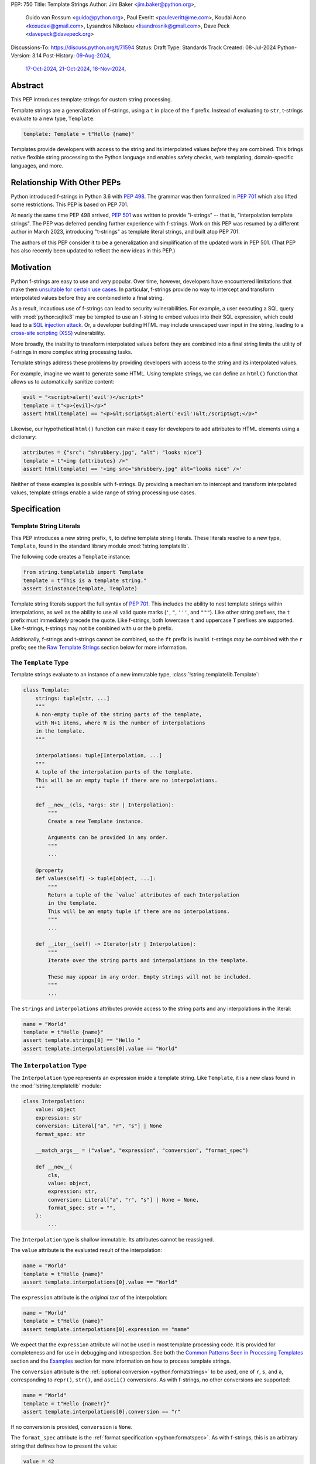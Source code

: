 PEP: 750
Title: Template Strings
Author: Jim Baker <jim.baker@python.org>,
        Guido van Rossum <guido@python.org>,
        Paul Everitt <pauleveritt@me.com>,
        Koudai Aono <koxudaxi@gmail.com>,
        Lysandros Nikolaou <lisandrosnik@gmail.com>,
        Dave Peck <davepeck@davepeck.org>
Discussions-To: https://discuss.python.org/t/71594
Status: Draft
Type: Standards Track
Created: 08-Jul-2024
Python-Version: 3.14
Post-History: `09-Aug-2024 <https://discuss.python.org/t/60408>`__,
              `17-Oct-2024 <https://discuss.python.org/t/60408/201>`__,
              `21-Oct-2024 <https://discuss.python.org/t/60408/226>`__,
              `18-Nov-2024 <https://discuss.python.org/t/71594>`__,

Abstract
========

This PEP introduces template strings for custom string processing.

Template strings are a generalization of f-strings, using a ``t`` in place of
the ``f`` prefix. Instead of evaluating to ``str``, t-strings evaluate to a new
type, ``Template``:

.. code-block:: python

    template: Template = t"Hello {name}"

Templates provide developers with access to the string and its interpolated
values *before* they are combined. This brings native flexible string
processing to the Python language and enables safety checks, web templating,
domain-specific languages, and more.


Relationship With Other PEPs
============================

Python introduced f-strings in Python 3.6 with :pep:`498`. The grammar was
then formalized in :pep:`701` which also lifted some restrictions. This PEP
is based on PEP 701.

At nearly the same time PEP 498 arrived, :pep:`501` was written to provide
"i-strings" -- that is, "interpolation template strings". The PEP was
deferred pending further experience with f-strings. Work on this PEP was
resumed by a different author in March 2023, introducing "t-strings" as template
literal strings, and built atop PEP 701.

The authors of this PEP consider it to be a generalization and simplification
of the updated work in PEP 501. (That PEP has also recently been updated to
reflect the new ideas in this PEP.)


Motivation
==========

Python f-strings are easy to use and very popular. Over time, however, developers
have encountered limitations that make them
`unsuitable for certain use cases <https://docs.djangoproject.com/en/5.1/ref/utils/#django.utils.html.format_html>`__.
In particular, f-strings provide no way to intercept and transform interpolated
values before they are combined into a final string.

As a result, incautious use of f-strings can lead to security vulnerabilities.
For example, a user executing a SQL query with :mod:`python:sqlite3`
may be tempted to use an f-string to embed values into their SQL expression,
which could lead to a `SQL injection attack <https://en.wikipedia.org/wiki/SQL_injection>`__.
Or, a developer building HTML may include unescaped user input in the string,
leading to a `cross-site scripting (XSS) <https://en.wikipedia.org/wiki/Cross-site_scripting>`__
vulnerability.

More broadly, the inability to transform interpolated values before they are
combined into a final string limits the utility of f-strings in more complex
string processing tasks.

Template strings address these problems by providing
developers with access to the string and its interpolated values.

For example, imagine we want to generate some HTML. Using template strings,
we can define an ``html()`` function that allows us to automatically sanitize
content:

.. code-block:: python

    evil = "<script>alert('evil')</script>"
    template = t"<p>{evil}</p>"
    assert html(template) == "<p>&lt;script&gt;alert('evil')&lt;/script&gt;</p>"

Likewise, our hypothetical ``html()`` function can make it easy for developers
to add attributes to HTML elements using a dictionary:

.. code-block:: python

    attributes = {"src": "shrubbery.jpg", "alt": "looks nice"}
    template = t"<img {attributes} />"
    assert html(template) == '<img src="shrubbery.jpg" alt="looks nice" />'

Neither of these examples is possible with f-strings. By providing a
mechanism to intercept and transform interpolated values, template strings
enable a wide range of string processing use cases.


Specification
=============

Template String Literals
------------------------

This PEP introduces a new string prefix, ``t``, to define template string literals.
These literals resolve to a new type, ``Template``, found in the standard library
module :mod:`!string.templatelib`.

The following code creates a ``Template`` instance:

.. code-block:: python

    from string.templatelib import Template
    template = t"This is a template string."
    assert isinstance(template, Template)

Template string literals support the full syntax of :pep:`701`. This includes
the ability to nest template strings within interpolations, as well as the ability
to use all valid quote marks (``'``, ``"``, ``'''``, and ``"""``). Like other string
prefixes, the ``t`` prefix must immediately precede the quote. Like f-strings,
both lowercase ``t`` and uppercase ``T`` prefixes are supported. Like
f-strings, t-strings may not be combined with ``u`` or the ``b`` prefix.

Additionally, f-strings and t-strings cannot be combined, so the ``ft``
prefix is invalid. t-strings *may* be combined with the ``r`` prefix;
see the `Raw Template Strings`_ section below for more information.


The ``Template`` Type
---------------------

Template strings evaluate to an instance of a new immutable type,
:class:`!string.templatelib.Template`:

.. code-block:: python

    class Template:
        strings: tuple[str, ...]
        """
        A non-empty tuple of the string parts of the template,
        with N+1 items, where N is the number of interpolations
        in the template.
        """

        interpolations: tuple[Interpolation, ...]
        """
        A tuple of the interpolation parts of the template.
        This will be an empty tuple if there are no interpolations.
        """

        def __new__(cls, *args: str | Interpolation):
            """
            Create a new Template instance.

            Arguments can be provided in any order.
            """
            ...

        @property
        def values(self) -> tuple[object, ...]:
            """
            Return a tuple of the `value` attributes of each Interpolation
            in the template.
            This will be an empty tuple if there are no interpolations.
            """
            ...

        def __iter__(self) -> Iterator[str | Interpolation]:
            """
            Iterate over the string parts and interpolations in the template.

            These may appear in any order. Empty strings will not be included.
            """
            ...

The ``strings`` and ``interpolations`` attributes provide access to the string
parts and any interpolations in the literal:

.. code-block:: python

    name = "World"
    template = t"Hello {name}"
    assert template.strings[0] == "Hello "
    assert template.interpolations[0].value == "World"


The ``Interpolation`` Type
--------------------------

The ``Interpolation`` type represents an expression inside a template string.
Like ``Template``, it is a new class found in the :mod:`!string.templatelib` module:

.. code-block:: python

    class Interpolation:
        value: object
        expression: str
        conversion: Literal["a", "r", "s"] | None
        format_spec: str

        __match_args__ = ("value", "expression", "conversion", "format_spec")

        def __new__(
            cls,
            value: object,
            expression: str,
            conversion: Literal["a", "r", "s"] | None = None,
            format_spec: str = "",
        ):
            ...

The ``Interpolation`` type is shallow immutable. Its attributes
cannot be reassigned.

The ``value`` attribute is the evaluated result of the interpolation:

.. code-block:: python

    name = "World"
    template = t"Hello {name}"
    assert template.interpolations[0].value == "World"

The ``expression`` attribute is the *original text* of the interpolation:

.. code-block:: python

    name = "World"
    template = t"Hello {name}"
    assert template.interpolations[0].expression == "name"

We expect that the ``expression`` attribute will not be used in most template
processing code. It is provided for completeness and for use in debugging and
introspection. See both the `Common Patterns Seen in Processing Templates`_
section and the `Examples`_ section for more information on how to process
template strings.

The ``conversion`` attribute is the :ref:`optional conversion <python:formatstrings>`
to be used, one of ``r``, ``s``, and ``a``, corresponding to ``repr()``,
``str()``, and ``ascii()`` conversions. As with f-strings, no other conversions
are supported:

.. code-block:: python

    name = "World"
    template = t"Hello {name!r}"
    assert template.interpolations[0].conversion == "r"

If no conversion is provided, ``conversion`` is ``None``.

The ``format_spec`` attribute is the :ref:`format specification <python:formatspec>`.
As with f-strings, this is an arbitrary string that defines how to present the value:

.. code-block:: python

    value = 42
    template = t"Value: {value:.2f}"
    assert template.interpolations[0].format_spec == ".2f"

Format specifications in f-strings can themselves contain interpolations. This
is permitted in template strings as well; ``format_spec`` is set to the eagerly
evaluated result:

.. code-block:: python

    value = 42
    precision = 2
    template = t"Value: {value:.{precision}f}"
    assert template.interpolations[0].format_spec == ".2f"

If no format specification is provided, ``format_spec`` defaults to an empty
string (``""``). This matches the ``format_spec`` parameter of Python's
:func:`python:format` built-in.

Unlike f-strings, it is up to code that processes the template to determine how to
interpret the ``conversion`` and ``format_spec`` attributes.
Such code is not required to use these attributes, but when present they should
be respected, and to the extent possible match the behavior of f-strings.
It would be surprising if, for example, a template string that uses ``{value:.2f}``
did not round the value to two decimal places when processed.


The ``Template.values`` Property
--------------------------------

The ``Template.values`` property is a shortcut for accessing the ``value``
attribute of each ``Interpolation`` in the template and is equivalent to:

.. code-block:: python

    @property
    def values(self) -> tuple[object, ...]:
        return tuple(i.value for i in self.interpolations)


Iterating ``Template`` Contents
-------------------------------

The ``Template.__iter__()`` method provides a simple way to access the full
contents of a template. It yields the string parts and interpolations in
the order they appear, with empty strings omitted.

The ``__iter__()`` method is equivalent to:

.. code-block:: python

    def __iter__(self) -> Iterator[str | Interpolation]:
        for s, i in zip_longest(self.strings, self.interpolations):
            if s:
                yield s
            if i:
                yield i


The following examples show the ``__iter__()`` method in action:

.. code-block:: python

    assert list(t"") == []

    assert list(t"Hello") == ["Hello"]

    name = "World"
    template = t"Hello {name}!"
    contents = list(template)
    assert len(contents) == 3
    assert contents[0] == "Hello "
    assert contents[1].value == "World"
    assert contents[1].expression == "name"
    assert contents[2] == "!"

Empty strings, which may be present in ``Template.strings``, are not included
in the output of the ``__iter__()`` method:

.. code-block:: python

    first = "Eat"
    second = "Red Leicester"
    template = t"{first}{second}"
    contents = list(template)
    assert len(contents) == 2
    assert contents[0].value == "Eat"
    assert contents[0].expression == "first"
    assert contents[1].value == "Red Leicester"
    assert contents[1].expression == "second"

    # However, the strings attribute contains empty strings:
    assert template.strings == ("", "", "")

Template processing code can choose to work with any combination of
``strings``, ``interpolations``, ``values``, and ``__iter__()`` based on
requirements and convenience.


Processing Template Strings
---------------------------

Developers can write arbitrary code to process template strings. For example,
the following function renders static parts of the template in lowercase and
interpolations in uppercase:

.. code-block:: python

    from string.templatelib import Template, Interpolation

    def lower_upper(template: Template) -> str:
        """Render static parts lowercased and interpolations uppercased."""
        parts: list[str] = []
        for item in template:
            if isinstance(item, Interpolation):
                parts.append(str(item.value).upper())
            else:
                parts.append(item.lower())
        return "".join(parts)

    name = "world"
    assert lower_upper(t"HELLO {name}") == "hello WORLD"

There is no requirement that template strings are processed in any particular
way. Code that processes templates has no obligation to return a string.
Template strings are a flexible, general-purpose feature.

See the `Common Patterns Seen in Processing Templates`_ section for more
information on how to process template strings. See the `Examples`_ section
for detailed working examples.


Template String Concatenation
-----------------------------

Template strings support explicit concatenation using ``+``. Concatenation is
supported for two ``Template`` instances as well as for a ``Template`` instance
and a ``str``:

.. code-block:: python

    name = "World"
    template = t"{name}"

    assert isinstance(t"Hello " + template, Template)
    assert (t"Hello " + template).strings == ("Hello ", "")
    assert (t"Hello " + template).interpolations[0].value == "World"

    assert isinstance("Hello " + template, Template)
    assert ("Hello " + template).strings == ("Hello ", "")
    assert ("Hello " + template).interpolations[0].value == "World"

Concatenation of templates is "viral": the concatenation of a ``Template`` and
a ``str`` always results in a ``Template`` instance.

Python's implicit concatenation syntax is also supported. The following code
will work as expected:

.. code-block:: python

    name = "World"
    assert (t"Hello " t"World").strings == ("Hello World",)
    assert ("Hello " t"World").strings == ("Hello World",)

The ``Template`` type supports the ``__add__()`` and ``__radd__()`` methods
between two ``Template`` instances and between a ``Template`` instance and a
``str``.


Template and Interpolation Equality
-----------------------------------

``Template`` and ``Interpolation`` instances compare with object identity
(``is``).

``Template`` instances are intended to be used by template processing code,
which may return a string or any other type. Those types can provide their
own equality semantics as needed.


No Support for Ordering
-----------------------

The ``Template`` and ``Interpolation`` types do not support ordering. This is
unlike all other string literal types in Python, which support lexicographic
ordering. Because interpolations can contain arbitrary values, there is no
natural ordering for them. As a result, neither the ``Template`` nor the
``Interpolation`` type implements the standard comparison methods.


Support for the debug specifier (``=``)
---------------------------------------

The debug specifier, ``=``, is supported in template strings and behaves similarly
to how it behaves in f-strings, though due to limitations of the implementation
there is a slight difference.

In particular, ``t'{value=}'`` is treated as ``t'value={value!r}'``:

.. code-block:: python

    name = "World"
    template = t"Hello {name=}"
    assert template.strings[0] == "Hello name="
    assert template.interpolations[0].value == "World"
    assert template.interpolations[0].conversion == "r"

If a separate format string is also provided, ``t'{value=:fmt}`` is treated
instead as ``t'value={value!s:fmt}'``.

Whitespace is preserved in the debug specifier, so ``t'{value = }'`` is
treated as ``t'value = {value!r}'``.


Raw Template Strings
--------------------

Raw template strings are supported using the ``rt`` (or ``tr``) prefix:

.. code-block:: python

    trade = 'shrubberies'
    template = rt'Did you say "{trade}"?\n'
    assert template.strings[0] == r'Did you say "'
    assert template.strings[1] == r'"?\n'

In this example, the ``\n`` is treated as two separate characters
(a backslash followed by 'n') rather than a newline character. This is
consistent with Python's raw string behavior.

As with regular template strings, interpolations in raw template strings are
processed normally, allowing for the combination of raw string behavior and
dynamic content.


Interpolation Expression Evaluation
-----------------------------------

Expression evaluation for interpolations is the same as in :pep:`498#expression-evaluation`:

    The expressions that are extracted from the string are evaluated in the context
    where the template string appeared. This means the expression has full access to its
    lexical scope, including local and global variables. Any valid Python expression
    can be used, including function and method calls.

Template strings are evaluated eagerly from left to right, just like f-strings. This means that
interpolations are evaluated immediately when the template string is processed, not deferred
or wrapped in lambdas.


Exceptions
----------

Exceptions raised in t-string literals are the same as those raised in f-string
literals.


No ``Template.__str__()`` Implementation
----------------------------------------

The ``Template`` type does not provide a specialized ``__str__()`` implementation.

This is because ``Template`` instances are intended to be used by template processing
code, which may return a string or any other type. There is no canonical way to
convert a Template to a string.

The ``Template`` and ``Interpolation`` types both provide useful ``__repr__()``
implementations.


Examples
========

All examples in this section of the PEP have fully tested reference implementations
available in the public `pep750-examples <https://github.com/davepeck/pep750-examples>`_
git repository.


Example: Implementing f-strings with t-strings
----------------------------------------------

It is easy to "implement" f-strings using t-strings. That is, we can
write a function ``f(template: Template) -> str`` that processes a ``Template``
in much the same way as an f-string literal, returning the same result:


.. code-block:: python

    name = "World"
    value = 42
    templated = t"Hello {name!r}, value: {value:.2f}"
    formatted = f"Hello {name!r}, value: {value:.2f}"
    assert f(templated) == formatted

The ``f()`` function supports both conversion specifiers like ``!r`` and format
specifiers like ``:.2f``. The full code is fairly simple:

.. code-block:: python

    from string.templatelib import Template, Interpolation

    def convert(value: object, conversion: Literal["a", "r", "s"] | None) -> object:
        if conversion == "a":
            return ascii(value)
        elif conversion == "r":
            return repr(value)
        elif conversion == "s":
            return str(value)
        return value

    def f(template: Template) -> str:
        parts = []
        for item in template:
            match item:
                case str() as s:
                    parts.append(s)
                case Interpolation(value, _, conversion, format_spec):
                    value = convert(value, conversion)
                    value = format(value, format_spec)
                    parts.append(value)
        return "".join(parts)


.. note:: Example code

   See `fstring.py`__ and `test_fstring.py`__.

   __ https://github.com/davepeck/pep750-examples/blob/main/pep/fstring.py
   __ https://github.com/davepeck/pep750-examples/blob/main/pep/test_fstring.py


Example: Structured Logging
---------------------------

Structured logging allows developers to log data in machine-readable
formats like JSON. With t-strings, developers can easily log structured data
alongside human-readable messages using just a single log statement.

We present two different approaches to implementing structured logging with
template strings.

Approach 1: Custom Log Messages
'''''''''''''''''''''''''''''''

The :ref:`Python Logging Cookbook <python:logging-cookbook>`
has a short section on `how to implement structured logging <https://docs.python.org/3/howto/logging-cookbook.html#implementing-structured-logging>`_.

The logging cookbook suggests creating a new "message" class, ``StructuredMessage``,
that is constructed with a simple text message and a separate dictionary of values:

.. code-block:: python

    message = StructuredMessage("user action", {
        "action": "traded",
        "amount": 42,
        "item": "shrubs"
    })
    logging.info(message)

    # Outputs:
    # user action >>> {"action": "traded", "amount": 42, "item": "shrubs"}

The ``StructuredMessage.__str__()`` method formats both the human-readable
message *and* the values, combining them into a final string. (See the
`logging cookbook <https://docs.python.org/3/howto/logging-cookbook.html#implementing-structured-logging>`_
for its full example.)

We can implement an improved version of ``StructuredMessage`` using template strings:

.. code-block:: python

    import json
    from string.templatelib import Interpolation, Template
    from typing import Mapping

    class TemplateMessage:
        def __init__(self, template: Template) -> None:
            self.template = template

        @property
        def message(self) -> str:
            # Use the f() function from the previous example
            return f(self.template)

        @property
        def values(self) -> Mapping[str, object]:
            return {
                item.expression: item.value
                for item in self.template
                if isinstance(item, Interpolation)
            }

        def __str__(self) -> str:
            return f"{self.message} >>> {json.dumps(self.values)}"

    _ = TemplateMessage  # optional, to improve readability
    action, amount, item = "traded", 42, "shrubs"
    logging.info(_(t"User {action}: {amount:.2f} {item}"))

    # Outputs:
    # User traded: 42.00 shrubs >>> {"action": "traded", "amount": 42, "item": "shrubs"}

Template strings give us a more elegant way to define the custom message
class. With template strings it is no longer necessary for developers to make
sure that their format string and values dictionary are kept in sync; a single
template string literal is all that is needed. The ``TemplateMessage``
implementation can automatically extract structured keys and values from
the ``Interpolation.expression`` and ``Interpolation.value`` attributes,
respectively.


Approach 2: Custom Formatters
'''''''''''''''''''''''''''''

Custom messages are a reasonable approach to structured logging but can be a
little awkward. To use them, developers must wrap every log message they write
in a custom class. This can be easy to forget.

An alternative approach is to define custom ``logging.Formatter`` classes. This
approach is more flexible and allows for more control over the final output. In
particular, it's possible to take a single template string and output it in
multiple formats (human-readable and JSON) to separate log streams.

We define two simple formatters, a ``MessageFormatter`` for human-readable output
and a ``ValuesFormatter`` for JSON output:

.. code-block:: python

    import json
    from logging import Formatter, LogRecord
    from string.templatelib import Interpolation, Template
    from typing import Any, Mapping


    class MessageFormatter(Formatter):
        def message(self, template: Template) -> str:
            # Use the f() function from the previous example
            return f(template)

        def format(self, record: LogRecord) -> str:
            msg = record.msg
            if not isinstance(msg, Template):
                return super().format(record)
            return self.message(msg)


    class ValuesFormatter(Formatter):
        def values(self, template: Template) -> Mapping[str, Any]:
            return {
                item.expression: item.value
                for item in template
                if isinstance(item, Interpolation)
            }

        def format(self, record: LogRecord) -> str:
            msg = record.msg
            if not isinstance(msg, Template):
                return super().format(record)
            return json.dumps(self.values(msg))


We can then use these formatters when configuring our logger:

.. code-block:: python

    import logging
    import sys

    logger = logging.getLogger(__name__)
    message_handler = logging.StreamHandler(sys.stdout)
    message_handler.setFormatter(MessageFormatter())
    logger.addHandler(message_handler)

    values_handler = logging.StreamHandler(sys.stderr)
    values_handler.setFormatter(ValuesFormatter())
    logger.addHandler(values_handler)

    action, amount, item = "traded", 42, "shrubs"
    logger.info(t"User {action}: {amount:.2f} {item}")

    # Outputs to sys.stdout:
    # User traded: 42.00 shrubs

    # At the same time, outputs to sys.stderr:
    # {"action": "traded", "amount": 42, "item": "shrubs"}


This approach has a couple advantages over the custom message approach to structured
logging:

- Developers can log a t-string directly without wrapping it in a custom class.
- Human-readable and structured output can be sent to separate log streams. This
  is useful for log aggregation systems that process structured data independently
  from human-readable data.


.. note:: Example code

   See `logging.py`__ and `test_logging.py`__.

   __ https://github.com/davepeck/pep750-examples/blob/main/pep/logging.py
   __ https://github.com/davepeck/pep750-examples/blob/main/pep/test_logging.py


Example: HTML Templating
-------------------------

This PEP contains several short HTML templating examples. It turns out that the
"hypothetical" ``html()`` function mentioned in the  `Motivation`_ section
(and a few other places in this PEP) exists and is available in the
`pep750-examples repository <https://github.com/davepeck/pep750-examples/>`_.
If you're thinking about parsing a complex grammar with template strings, we
hope you'll find it useful.


Backwards Compatibility
=======================

Like f-strings, use of template strings will be a syntactic backwards incompatibility
with previous versions.


Security Implications
=====================

The security implications of working with template strings, with respect to
interpolations, are as follows:

1. Scope lookup is the same as f-strings (lexical scope). This model has been
   shown to work well in practice.

2. Code that processes ``Template`` instances can ensure that any interpolations
   are processed in a safe fashion, including respecting the context in which
   they appear.


How To Teach This
=================

Template strings have several audiences:

- Developers using template strings and processing functions
- Authors of template processing code
- Framework authors who build interesting machinery with template strings

We hope that teaching developers will be straightforward. At a glance,
template strings look just like f-strings. Their syntax is familiar and the
scoping rules remain the same.

The first thing developers must learn is that template string literals don't
evaluate to strings; instead, they evaluate to a new type, ``Template``. This
is a simple type intended to be used by template processing code. It's not until
developers call a processing function that they get the result they want:
typically, a string, although processing code can of course return any arbitrary
type.

Developers will also want to understand how template strings relate to other
string formatting methods like f-strings and :meth:`str.format`. They will need
to decide when to use each method. If a simple string is all that is needed, and
there are no security implications, f-strings are likely the best choice. For
most cases where a format string is used, it can be replaced with a function
wrapping the creation of a template string. In cases where the format string is
obtained from user input, the filesystem, or databases, it is possible to write
code to convert it into a ``Template`` instance if desired.

Because developers will learn that t-strings are nearly always used in tandem
with processing functions, they don't necessarily need to understand the details
of the ``Template`` type. As with descriptors and decorators, we expect many more
developers will use t-strings than write t-string processing functions.

Over time, a small number of more advanced developers *will* wish to author their
own template processing code. Writing processing code often requires thinking
in terms of formal grammars. Developers will need to learn how to work with the
``strings`` and ``interpolation`` attributes of a ``Template`` instance and how
to process interpolations in a context-sensitive fashion. More sophisticated
grammars will likely require parsing to intermediate representations like an
abstract syntax tree (AST). Great template processing code will handle format
specifiers and conversions when appropriate. Writing production-grade template
processing code -- for instance, to support HTML templates -- can be a large
undertaking.

We expect that template strings will provide framework authors with a powerful
new tool in their toolbox. While the functionality of template strings overlaps
with existing tools like template engines, t-strings move that logic into
the language itself. Bringing the full power and generality of Python to bear on
string processing tasks opens new possibilities for framework authors.


Why another templating approach?
================================

The world of Python already has mature templating languages with wide adoption,
such as Jinja. Why build support for creating new templating systems?

Projects such as Jinja are still needed in cases where the template is less part
of the software by the developers, and more part of customization by designers
or even content created by users, for example in a CMS.

The trends in frontend development have treated templating as part of the
software and written by developers. They want modern language features and a
good tooling experience. PEP 750 envisions DSLs where the non-static parts are
Python: same scope rules, typing, expression syntax, and the like.


Common Patterns Seen in Processing Templates
============================================

Structural Pattern Matching
---------------------------

Iterating over the ``Template`` with structural pattern matching is the expected
best practice for many template function implementations:

.. code-block:: python

    from string.templatelib import Template, Interpolation

    def process(template: Template) -> Any:
        for item in template:
            match item:
                case str() as s:
                    ... # handle each string part
                case Interpolation() as interpolation:
                    ... # handle each interpolation


Processing code may also commonly sub-match on attributes of the ``Interpolation`` type:

.. code-block:: python

    match arg:
        case Interpolation(int()):
            ... # handle interpolations with integer values
        case Interpolation(value=str() as s):
            ... # handle interpolations with string values
        # etc.


Memoizing
---------

Template functions can efficiently process both static and dynamic parts of templates.
The structure of ``Template`` objects allows for effective memoization:

.. code-block:: python

    strings = template.strings  # Static string parts
    values = template.values  # Dynamic interpolated values

This separation enables caching of processed static parts while dynamic parts
can be inserted as needed. Authors of template processing code can use the static
``strings`` as cache keys, leading to significant performance improvements when
similar templates are used repeatedly.


Parsing to Intermediate Representations
---------------------------------------

Code that processes templates can parse the template string into intermediate
representations, like an AST. We expect that many template processing libraries
will use this approach.

For instance, rather than returning a ``str``, our theoretical ``html()`` function
(see the `Motivation`_ section) could return an HTML ``Element`` defined in the
same package:

.. code-block:: python

    @dataclass(frozen=True)
    class Element:
        tag: str
        attributes: Mapping[str, str | bool]
        children: Sequence[str | Element]

        def __str__(self) -> str:
            ...


    def html(template: Template) -> Element:
        ...

Calling ``str(element)`` would then render the HTML but, in the meantime, the
``Element`` could be manipulated in a variety of ways.


Context-sensitive Processing of Interpolations
----------------------------------------------

Continuing with our hypothetical ``html()`` function, it could be made
context-sensitive. Interpolations could be processed differently depending
on where they appear in the template.

For example, our ``html()`` function could support multiple kinds of
interpolations:

.. code-block:: python

    attributes = {"id": "main"}
    attribute_value = "shrubbery"
    content = "hello"
    template = t"<div {attributes} data-value={attribute_value}>{content}</div>"
    element = html(template)
    assert str(element) == '<div id="main" data-value="shrubbery">hello</div>'

Because the ``{attributes}`` interpolation occurs in the context of an HTML tag,
and because there is no corresponding attribute name, it is treated as a dictionary
of attributes. The ``{attribute_value}`` interpolation is treated as a simple
string value and is quoted before inclusion in the final string. The
``{content}`` interpolation is treated as potentially unsafe content and is
escaped before inclusion in the final string.


Nested Template Strings
-----------------------

Going a step further with our ``html()`` function, we could support nested
template strings. This would allow for more complex HTML structures to be
built up from simpler templates:

.. code-block:: python

    name = "World"
    content = html(t"<p>Hello {name}</p>")
    template = t"<div>{content}</div>"
    element = html(template)
    assert str(element) == '<div><p>Hello World</p></div>'

Because the ``{content}`` interpolation is an ``Element`` instance, it does
not need to be escaped before inclusion in the final string.

One could imagine a nice simplification: if the ``html()`` function is passed
a ``Template`` instance, it could automatically convert it to an ``Element``
by recursively calling itself on the nested template.

We expect that nesting and composition of templates will be a common pattern
in template processing code and, where appropriate, used in preference to
simple string concatenation.


Approaches to Lazy Evaluation
-----------------------------

Like f-strings, interpolations in t-string literals are eagerly evaluated. However,
there are cases where lazy evaluation may be desirable.

If a single interpolation is expensive to evaluate, it can be explicitly wrapped
in a ``lambda`` in the template string literal:

.. code-block:: python

    name = "World"
    template = t"Hello {(lambda: name)}"
    assert callable(template.interpolations[0].value)
    assert template.interpolations[0].value() == "World"

This assumes, of course, that template processing code anticipates and handles
callable interpolation values. (One could imagine also supporting iterators,
awaitables, etc.) This is not a requirement of the PEP, but it is a common
pattern in template processing code.

In general, we hope that the community will develop best practices for lazy
evaluation of interpolations in template strings and that, when it makes sense,
common libraries will provide support for callable or awaitable values in
their template processing code.


Approaches to Asynchronous Evaluation
-------------------------------------

Closely related to lazy evaluation is asynchronous evaluation.

As with f-strings, the ``await`` keyword is allowed in interpolations:

.. code-block:: python

    async def example():
        async def get_name() -> str:
            await asyncio.sleep(1)
            return "Sleepy"

        template = t"Hello {await get_name()}"
        # Use the f() function from the f-string example, above
        assert f(template) == "Hello Sleepy"

More sophisticated template processing code can take advantage of this to
perform asynchronous operations in interpolations. For example, a "smart"
processing function could anticipate that an interpolation is an awaitable
and await it before processing the template string:

.. code-block:: python

    async def example():
        async def get_name() -> str:
            await asyncio.sleep(1)
            return "Sleepy"

        template = t"Hello {get_name}"
        assert await async_f(template) == "Hello Sleepy"

This assumes that the template processing code in ``async_f()`` is asynchronous
and is able to ``await`` an interpolation's value.

.. note:: Example code

   See `afstring.py`__ and `test_afstring.py`__.

   __ https://github.com/davepeck/pep750-examples/blob/main/pep/afstring.py
   __ https://github.com/davepeck/pep750-examples/blob/main/pep/test_afstring.py


Approaches to Template Reuse
----------------------------

If developers wish to reuse template strings multiple times with different
values, they can write a function to return a ``Template`` instance:

.. code-block:: python

    def reusable(name: str, question: str) -> Template:
        return t"Hello {name}, {question}?"

    template = reusable("friend", "how are you")
    template = reusable("King Arthur", "what is your quest")

This is, of course, no different from how f-strings can be reused.


Relation to Format Strings
--------------------------

The venerable :meth:`str.format` method accepts format strings that can later
be used to format values:

.. code-block:: python

    alas_fmt = "We're all out of {cheese}."
    assert alas_fmt.format(cheese="Red Leicester") == "We're all out of Red Leicester."

If one squints, one can think of format strings as a kind of function definition.
The *call* to :meth:`str.format` can be seen as a kind of function call. The
t-string equivalent is to simply define a standard Python function that returns
a ``Template`` instance:

.. code-block:: python

    def make_template(*, cheese: str) -> Template:
        return t"We're all out of {cheese}."

    template = make_template(cheese="Red Leicester")
    # Using the f() function from the f-string example, above
    assert f(template) == "We're all out of Red Leicester."

The ``make_template()`` function itself can be thought of as analogous to the
format string. The call to ``make_template()`` is analogous to the call to
:meth:`str.format`.

Of course, it is common to load format strings from external sources like a
filesystem or database. Thankfully, because ``Template`` and ``Interpolation``
are simple Python types, it is possible to write a function that takes an
old-style format string and returns an equivalent ``Template`` instance:

.. code-block:: python

   def from_format(fmt: str, /, *args: object, **kwargs: object) -> Template:
        """Parse `fmt` and return a `Template` instance."""
        ...

    # Load this from a file, database, etc.
    fmt = "We're all out of {cheese}."
    template = from_format(fmt, cheese="Red Leicester")
    # Using the f() function from the f-string example, above
    assert f(template) == "We're all out of Red Leicester."

This is a powerful pattern that allows developers to use template strings in
places where they might have previously used format strings. A full implementation
of ``from_format()`` is available in the examples repository,
which supports the full grammar of format strings.

.. note:: Example code

   See `format.py`__ and `test_format.py`__.

   __ https://github.com/davepeck/pep750-examples/blob/main/pep/format.py
   __ https://github.com/davepeck/pep750-examples/blob/main/pep/test_format.py


Reference Implementation
========================

A CPython implementation of PEP 750 is `available <https://github.com/lysnikolaou/cpython/tree/tstrings>`_.

There is also a public repository of `examples and tests <https://github.com/davepeck/pep750-examples>`_
built around the reference implementation. If you're interested in playing with
template strings, this repository is a great place to start.


Rejected Ideas
==============

This PEP has been through several significant revisions. In addition, quite a few interesting
ideas were considered both in revisions of :pep:`501` and in the `Discourse discussion <https://discuss.python.org/t/pep-750-tag-strings-for-writing-domain-specific-languages/60408/196>`_.

We attempt to document the most significant ideas that were considered and rejected.


Arbitrary String Literal Prefixes
---------------------------------

Inspired by `JavaScript tagged template literals <https://developer.mozilla.org/en-US/docs/Web/JavaScript/Reference/Template_literals#tagged_templates>`_,
an earlier version of this PEP allowed for arbitrary "tag" prefixes in front
of literal strings:

.. code-block:: python

    my_tag'Hello {name}'

The prefix was a special callable called a "tag function". Tag functions
received the parts of the template string in an argument list. They could then
process the string and return an arbitrary value:

.. code-block:: python

    def my_tag(*args: str | Interpolation) -> Any:
        ...

This approach was rejected for several reasons:

- It was deemed too complex to build in full generality. JavaScript allows for
  arbitrary expressions to precede a template string, which is a significant
  challenge to implement in Python.
- It precluded future introduction of new string prefixes.
- It seemed to needlessly pollute the namespace.

Use of a single ``t`` prefix was chosen as a simpler, more Pythonic approach and
more in keeping with template strings' role as a generalization of f-strings.


Delayed Evaluation of Interpolations
------------------------------------

An early version of this PEP proposed that interpolations should be lazily
evaluated. All interpolations were "wrapped" in implicit lambdas. Instead of
having an eagerly evaluated ``value`` attribute, interpolations had a
``getvalue()`` method that would resolve the value of the interpolation:

.. code-block:: python

    class Interpolation:
        ...
        _value: Callable[[], object]

        def getvalue(self) -> object:
            return self._value()

This was rejected for several reasons:

- The overwhelming majority of use cases for template strings naturally call
  for immediate evaluation.
- Delayed evaluation would be a significant departure from the behavior of
  f-strings.
- Implicit lambda wrapping leads to difficulties with type hints and
  static analysis.

Most importantly, there are viable (if imperfect) alternatives to implicit
lambda wrapping in many cases where lazy evaluation is desired. See the section
on `Approaches to Lazy Evaluation`_, above, for more information.

While delayed evaluation was rejected for *this* PEP, we hope that the community
continues to explore the idea.


Making ``Template`` and ``Interpolation`` Into Protocols
--------------------------------------------------------

An early version of this PEP proposed that the ``Template`` and ``Interpolation``
types be runtime checkable protocols rather than classes.

In the end, we felt that using classes was more straightforward.


Overridden ``__eq__`` and ``__hash__`` for ``Template`` and ``Interpolation``
-----------------------------------------------------------------------------

Earlier versions of this PEP proposed that the ``Template`` and ``Interpolation``
types should have their own implementations of ``__eq__`` and ``__hash__``.

``Templates`` were considered equal if their ``strings`` and ``interpolations``
were equal; ``Interpolations`` were considered equal if their ``value``,
``expression``, ``conversion``, and ``format_spec`` were equal. Interpolation
hashing was similar to tuple hashing: an ``Interpolation`` was hashable if and
only if its ``value`` was hashable.

This was rejected because ``Template.__hash__`` so defined was not useful as a
cache key in template processing code; we were concerned that it would be
confusing to developers.

By dropping these implementations of ``__eq__`` and ``__hash__``, we lose the
ability to write asserts such as:

.. code-block:: python

    name = "World"
    assert t"Hello " + t"{name}" == t"Hello {name}"

Because ``Template`` instances are intended to be quickly processed by further
code, we felt that the utility of these asserts was limited.


An Additional ``Decoded`` Type
------------------------------

An early version of this PEP proposed an additional type, ``Decoded``, to represent
the "static string" parts of a template string. This type derived from ``str`` and
had a single extra ``raw`` attribute that provided the original text of the string.
We rejected this in favor of the simpler approach of using plain ``str`` and
allowing combination of ``r`` and ``t`` prefixes.


The Final Home for ``Template`` and ``Interpolation``
-----------------------------------------------------

Previous versions of this PEP proposed placing the ``Template`` and
``Interpolation`` types in: ``types``, ``collections``, ``collections.abc``,
and even in a new top-level module, ``templatelib``. The final decision was to
place them in ``string.templatelib``.

One argument in favor of creating an entirely new module is that it would allow
for future addition of related methods (like ``convert()``) and for
potential future template processing code to be added to submodules
(``string.templatelib.shell``, etc.).


Enable Full Reconstruction of Original Template Literal
-------------------------------------------------------

Earlier versions of this PEP attempted to make it possible to fully reconstruct
the text of the original template string from a ``Template`` instance. This was
rejected as being overly complex. The mapping between template literal source
and the underlying AST is not one-to-one and there are several limitations with
respect to round-tripping to the original source text.

First, ``Interpolation.format_spec`` defaults to ``""`` if not provided:

.. code-block:: python

    value = 42
    template1 = t"{value}"
    template2 = t"{value:}"
    assert template1.interpolations[0].format_spec == ""
    assert template2.interpolations[0].format_spec == ""

Next, the debug specifier, ``=``, is treated as a special case and is processed
before the AST is created. It is therefore not possible to distinguish
``t"{foo=}"`` from ``t"foo={foo!r}"``:

.. code-block:: python

    value = 42
    template1 = t"{value=}"
    template2 = t"value={value!r}"
    assert template1.strings[0] == "value="
    assert template1.interpolations[0].expression == "value"
    assert template1.interpolations[0].conversion == "r"
    assert template2.strings[0] == "value="
    assert template2.interpolations[0].expression == "value"
    assert template2.interpolations[0].conversion == "r"

Finally, format specifiers in f-strings allow arbitrary nesting. In this PEP
and in the reference implementation, the specifier is eagerly evaluated to
set the ``format_spec`` in the ``Interpolation``, thereby losing the original
expressions. For example:

.. code-block:: python

    value = 42
    precision = 2
    template1 = t"{value:.2f}"
    template2 = t"{value:.{precision}f}"
    assert template1.interpolations[0].format_spec == ".2f"
    assert template2.interpolations[0].format_spec == ".2f"

We do not anticipate that these limitations will be a significant issue in practice.
Developers who need to obtain the original template string literal can always
use ``inspect.getsource()`` or similar tools.


Disallowing String Concatenation
--------------------------------

Earlier versions of this PEP proposed that template strings should not support
concatenation. This was rejected in favor of allowing concatenation.

There are reasonable arguments in favor of rejecting one or all forms of
concatenation: namely, that it cuts off a class of potential bugs, particularly
when one takes the view that template strings will often contain complex grammars
for which concatenation doesn't always have the same meaning (or any meaning).

Moreover, the earliest versions of this PEP proposed a syntax closer to
JavaScript's tagged template literals, where an arbitrary callable could be used
as a prefix to a string literal. There was no guarantee that the callable would
return a type that supported concatenation.

In the end, we decided that the surprise to developers of a new string type
*not* supporting concatenation was likely to be greater than the theoretical
harm caused by supporting it. (Developers concatenate f-strings all the time,
after all, and while we are sure there are cases where this introduces bugs,
it's not clear that those bugs outweigh the benefits of supporting concatenation.)

While concatenation is supported, we expect that code that uses template strings
will more commonly build up larger templates through nesting and composition
rather than concatenation.


Arbitrary Conversion Values
---------------------------

Python allows only ``r``, ``s``, or ``a`` as possible conversion type values.
Trying to assign a different value results in ``SyntaxError``.

In theory, template functions could choose to handle other conversion types. But this
PEP adheres closely to :pep:`701`. Any changes to allowed values should be in a
separate PEP.


Removing ``conversion`` From ``Interpolation``
----------------------------------------------

While drafting this PEP, we considered removing the ``conversion``
attribute from ``Interpolation`` and specifying that the conversion should be
performed eagerly, before ``Interpolation.value`` is set.

This was done to simplify the work of writing template processing code. The
``conversion`` attribute is of limited extensibility (it is typed as
``Literal["r", "s", "a"] | None``). It is not clear that it adds significant
value or flexibility to template strings that couldn't better be achieved with
custom format specifiers. Unlike with format specifiers, there is no
equivalent to Python's :func:`python:format` built-in. (Instead, we include a
sample implementation of ``convert()`` in the `Examples`_ section.)

Ultimately we decided to keep the ``conversion`` attribute in the
``Interpolation`` type to maintain compatibility with f-strings and to allow
for future extensibility.


Alternate Interpolation Symbols
-------------------------------

In the early stages of this PEP, we considered allowing alternate symbols for
interpolations in template strings. For example, we considered allowing
``${name}`` as an alternative to ``{name}`` with the idea that it might be useful
for i18n or other purposes. See the
`Discourse thread <https://discuss.python.org/t/pep-750-tag-strings-for-writing-domain-specific-languages/60408/122>`_
for more information.

This was rejected in favor of keeping t-string syntax as close to f-string syntax
as possible.


Alternate Layouts for ``Template``
-----------------------------------

During the development of this PEP, we considered several alternate layouts for
the ``Template`` type. Many focused on a single ``args`` tuple that contained
both strings and interpolations. Variants included:

- ``args`` was a ``tuple[str | Interpolation, ...]``` with the promise that
  its first and last items were strings and that strings and interpolations
  always alternated. This implied that ``args`` was always non-empty and that
  empty strings would be inserted between neighboring interpolations. This was
  rejected because alternation could not be captured by the type system and was
  not a guarantee we wished to make.

- ``args`` remained a ``tuple[str | Interpolation, ...]`` but did not support
  interleaving. As a result, empty strings were not added to the sequence. It
  was no longer possible to obtain static strings with ``args[::2]``; instead,
  instance checks or structural pattern matching had to be used to distinguish
  between strings and interpolations. This approach was rejected as offering
  less future opportunity for performance optimization.

- ``args`` was typed as a ``Sequence[tuple[str, Interpolation | None]]``. Each
  static string was paired with is neighboring interpolation. The final
  string part had no corresponding interpolation. This was rejected as being
  overly complex.


Mechanism to Describe the "Kind" of Template
--------------------------------------------

If t-strings prove popular, it may be useful to have a way to describe the
"kind" of content found in a template string: "sql", "html", "css", etc.
This could enable powerful new features in tools such as linters, formatters,
type checkers, and IDEs. (Imagine, for example, ``black`` formatting HTML in
t-strings, or ``mypy`` checking whether a given attribute is valid for an HTML
tag.) While exciting, this PEP does not propose any specific mechanism. It is
our hope that, over time, the community will develop conventions for this purpose.


Binary Template Strings
-----------------------

The combination of t-strings and bytes (``tb``) is considered out of scope for
this PEP. However, unlike f-strings, there is no fundamental reason why t-strings
and bytes cannot be combined. Support could be considered in a future PEP.


Acknowledgements
================

Thanks to Ryan Morshead for contributions during development of the ideas leading
to template strings. Special mention also to Dropbox's
`pyxl <https://github.com/dropbox/pyxl>`_ for tackling similar ideas years ago.
Andrea Giammarchi provided thoughtful feedback on the early drafts of this PEP.
Finally, thanks to Joachim Viide for his pioneering work on the `tagged library
<https://github.com/jviide/tagged>`_. Tagged was not just the precursor to
template strings, but the place where the whole effort started via a GitHub issue
comment!


Copyright
=========

This document is placed in the public domain or under the CC0-1.0-Universal
license, whichever is more permissive.
